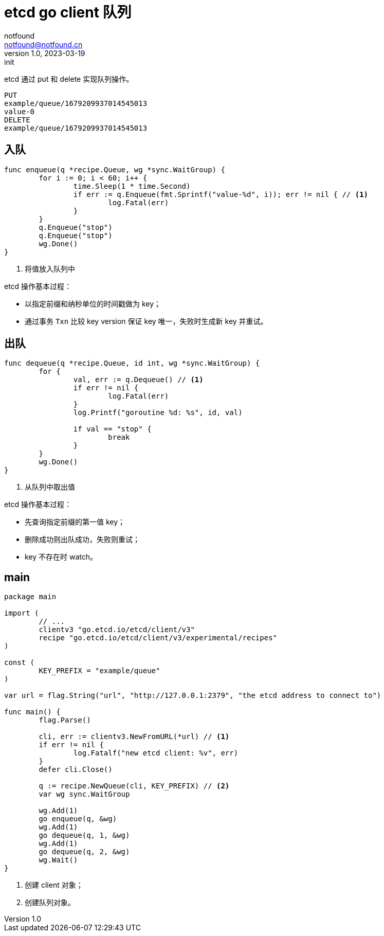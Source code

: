 = etcd go client 队列
notfound <notfound@notfound.cn>
1.0, 2023-03-19: init

:page-slug: distribution-etcd-queue
:page-category: distribution

etcd 通过 put 和 delete 实现队列操作。

[source,text]
----
PUT
example/queue/1679209937014545013
value-0
DELETE
example/queue/1679209937014545013
----

== 入队

[source,go]
----
func enqueue(q *recipe.Queue, wg *sync.WaitGroup) {
	for i := 0; i < 60; i++ {
		time.Sleep(1 * time.Second)
		if err := q.Enqueue(fmt.Sprintf("value-%d", i)); err != nil { // <1>
			log.Fatal(err)
		}
	}
	q.Enqueue("stop")
	q.Enqueue("stop")
	wg.Done()
}
----
<1> 将值放入队列中

etcd 操作基本过程：

* 以指定前缀和纳秒单位的时间戳做为 key；
* 通过事务 `Txn` 比较 key version 保证 key 唯一，失败时生成新 key 并重试。

== 出队

[source,go]
----
func dequeue(q *recipe.Queue, id int, wg *sync.WaitGroup) {
	for {
		val, err := q.Dequeue() // <1>
		if err != nil {
			log.Fatal(err)
		}
		log.Printf("goroutine %d: %s", id, val)

		if val == "stop" {
			break
		}
	}
	wg.Done()
}
----
<1> 从队列中取出值

etcd 操作基本过程：

* 先查询指定前缀的第一值 key；
* 删除成功则出队成功，失败则重试；
* key 不存在时 watch。

== main

[source,go]
----
package main

import (
	// ...
	clientv3 "go.etcd.io/etcd/client/v3"
	recipe "go.etcd.io/etcd/client/v3/experimental/recipes"
)

const (
	KEY_PREFIX = "example/queue"
)

var url = flag.String("url", "http://127.0.0.1:2379", "the etcd address to connect to")

func main() {
	flag.Parse()

	cli, err := clientv3.NewFromURL(*url) // <1>
	if err != nil {
		log.Fatalf("new etcd client: %v", err)
	}
	defer cli.Close()

	q := recipe.NewQueue(cli, KEY_PREFIX) // <2>
	var wg sync.WaitGroup

	wg.Add(1)
	go enqueue(q, &wg)
	wg.Add(1)
	go dequeue(q, 1, &wg)
	wg.Add(1)
	go dequeue(q, 2, &wg)
	wg.Wait()
}
----
<1> 创建 client 对象；
<2> 创建队列对象。

